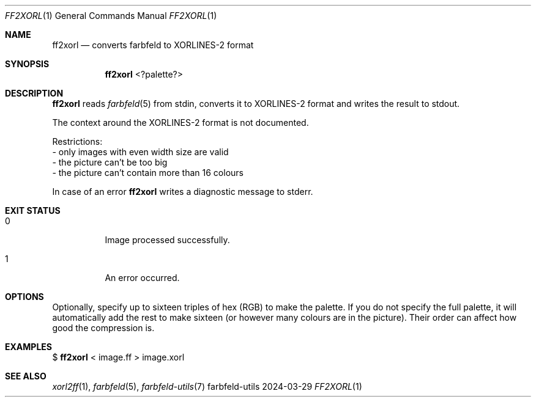 .Dd 2024-03-29
.Dt FF2XORL 1
.Os farbfeld-utils
.Sh NAME
.Nm ff2xorl
.Nd converts farbfeld to XORLINES-2 format
.Sh SYNOPSIS
.Nm
<?palette?>
.Sh DESCRIPTION
.Nm
reads
.Xr farbfeld 5
from stdin, converts it to XORLINES-2 format and writes the result to stdout.

The context around the XORLINES-2 format is not documented.

Restrictions:
   - only images with even width size are valid
   - the picture can't be too big
   - the picture can't contain more than 16 colours
.Pp
In case of an error
.Nm
writes a diagnostic message to stderr.
.Sh EXIT STATUS
.Bl -tag -width Ds
.It 0
Image processed successfully.
.It 1
An error occurred.
.El
.Sh OPTIONS
Optionally, specify up to sixteen triples of hex (RGB) to make the palette.
If you do not specify the full palette, it will automatically add the rest to
make sixteen (or however many colours are in the picture). Their order can
affect how good the compression is.
.Sh EXAMPLES
$
.Nm
< image.ff > image.xorl
.Sh SEE ALSO
.Xr xorl2ff 1 ,
.Xr farbfeld 5 ,
.Xr farbfeld-utils 7
